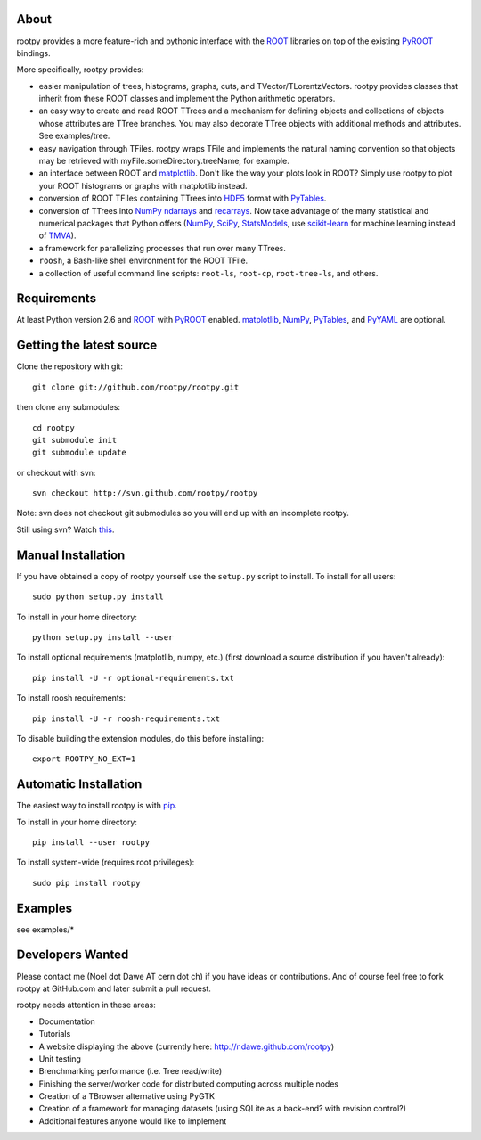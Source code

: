 .. -*- mode: rst -*-

About
=====

rootpy provides a more feature-rich and pythonic interface
with the `ROOT <http://root.cern.ch/>`_ libraries on top of
the existing `PyROOT <http://root.cern.ch/drupal/content/pyroot>`_ bindings.

More specifically, rootpy provides:

* easier manipulation of trees, histograms, graphs, cuts,
  and TVector/TLorentzVectors. rootpy provides classes that
  inherit from these ROOT classes and implement the Python
  arithmetic operators.

* an easy way to create and read ROOT TTrees and a mechanism for defining
  objects and collections of objects whose attributes are TTree branches.
  You may also decorate TTree objects with additional methods and attributes.
  See examples/tree.

* easy navigation through TFiles. rootpy wraps TFile and implements the
  natural naming convention so that objects may be retrieved with
  myFile.someDirectory.treeName, for example.

* an interface between ROOT and
  `matplotlib <http://matplotlib.sourceforge.net/>`_.
  Don't like the way your plots look in ROOT? Simply use rootpy to
  plot your ROOT histograms or graphs with matplotlib instead.

* conversion of ROOT TFiles containing TTrees into
  `HDF5 <http://www.hdfgroup.org/HDF5/>`_ format with
  `PyTables <http://www.pytables.org/>`_.

* conversion of TTrees into `NumPy <http://numpy.scipy.org/>`_ `ndarrays
  <http://docs.scipy.org/doc/numpy/reference/generated/numpy.ndarray.html>`_
  and `recarrays
  <http://docs.scipy.org/doc/numpy/reference/generated/numpy.recarray.html>`_.
  Now take advantage of the many statistical and numerical packages
  that Python offers (`NumPy`_, `SciPy <http://www.scipy.org/>`_,
  `StatsModels <http://statsmodels.sourceforge.net/>`_,
  use `scikit-learn <http://scikit-learn.org>`_ for machine
  learning instead of `TMVA <http://tmva.sourceforge.net/>`_).

* a framework for parallelizing processes that run over many TTrees.

* ``roosh``, a Bash-like shell environment for the ROOT TFile.

* a collection of useful command line scripts: ``root-ls``, ``root-cp``,
  ``root-tree-ls``, and others.


Requirements
============

At least Python version 2.6 and `ROOT`_ with `PyROOT`_ enabled.
`matplotlib`_, `NumPy`_, `PyTables`_, and `PyYAML <http://pyyaml.org/>`_
are optional.


Getting the latest source
=========================

Clone the repository with git::

    git clone git://github.com/rootpy/rootpy.git

then clone any submodules::
    
    cd rootpy
    git submodule init
    git submodule update
    
or checkout with svn::

    svn checkout http://svn.github.com/rootpy/rootpy

Note: svn does not checkout git submodules so you will end up with an
incomplete rootpy.

Still using svn? Watch `this <http://www.youtube.com/watch?v=4XpnKHJAok8>`_.


Manual Installation
===================

If you have obtained a copy of rootpy yourself use the ``setup.py``
script to install. To install for all users::

    sudo python setup.py install

To install in your home directory::

    python setup.py install --user

To install optional requirements (matplotlib, numpy, etc.)
(first download a source distribution if you haven't already)::

    pip install -U -r optional-requirements.txt

To install roosh requirements::

    pip install -U -r roosh-requirements.txt

To disable building the extension modules, do this before installing::

    export ROOTPY_NO_EXT=1


Automatic Installation
======================

The easiest way to install rootpy is with
`pip <http://pypi.python.org/pypi/pip>`_.

To install in your home directory::

    pip install --user rootpy

To install system-wide (requires root privileges)::

    sudo pip install rootpy


Examples
========

see examples/*


Developers Wanted
=================

Please contact me (Noel dot Dawe AT cern dot ch) if you have ideas or contributions.
And of course feel free to fork rootpy at GitHub.com and later submit a pull request.

rootpy needs attention in these areas:

* Documentation
* Tutorials
* A website displaying the above (currently here:
  `http://ndawe.github.com/rootpy <http://ndawe.github.com/rootpy>`_)
* Unit testing
* Brenchmarking performance (i.e. Tree read/write)
* Finishing the server/worker code for distributed computing across multiple nodes
* Creation of a TBrowser alternative using PyGTK
* Creation of a framework for managing datasets (using SQLite as a back-end?
  with revision control?)
* Additional features anyone would like to implement
